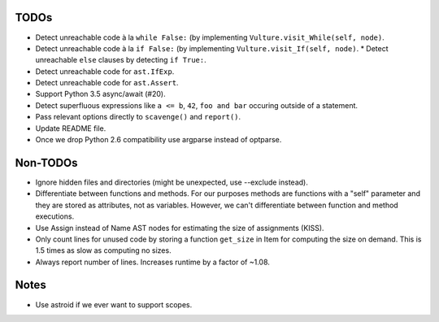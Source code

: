TODOs
=====

* Detect unreachable code à la ``while False:`` (by implementing
  ``Vulture.visit_While(self, node)``.
* Detect unreachable code à la ``if False:`` (by implementing
  ``Vulture.visit_If(self, node)``.
  * Detect unreachable ``else`` clauses by detecting ``if True:``.
* Detect unreachable code for ``ast.IfExp``.
* Detect unreachable code for ``ast.Assert``.
* Support Python 3.5 async/await (#20).
* Detect superfluous expressions like ``a <= b``, ``42``,  ``foo and bar``
  occuring outside of a statement.
* Pass relevant options directly to ``scavenge()`` and ``report()``.
* Update README file.
* Once we drop Python 2.6 compatibility use argparse instead of optparse.


Non-TODOs
=========

* Ignore hidden files and directories (might be unexpected, use --exclude instead).
* Differentiate between functions and methods. For our purposes methods are
  functions with a "self" parameter and they are stored as attributes, not as
  variables. However, we can't differentiate between function and method executions.
* Use Assign instead of Name AST nodes for estimating the size of assignments (KISS).
* Only count lines for unused code by storing a function ``get_size`` in
  Item for computing the size on demand. This is 1.5 times as slow as computing
  no sizes.
* Always report number of lines. Increases runtime by a factor of ~1.08.


Notes
=====

* Use astroid if we ever want to support scopes.
